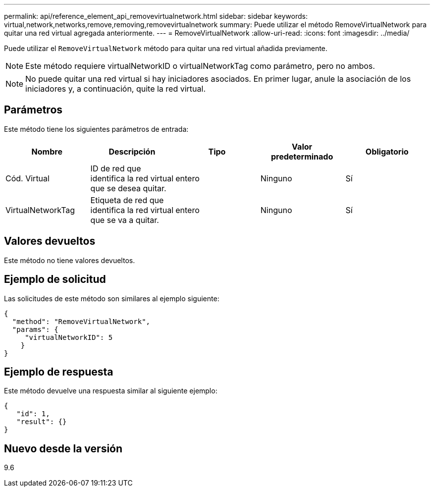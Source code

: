 ---
permalink: api/reference_element_api_removevirtualnetwork.html 
sidebar: sidebar 
keywords: virtual,network,networks,remove,removing,removevirtualnetwork 
summary: Puede utilizar el método RemoveVirtualNetwork para quitar una red virtual agregada anteriormente. 
---
= RemoveVirtualNetwork
:allow-uri-read: 
:icons: font
:imagesdir: ../media/


[role="lead"]
Puede utilizar el `RemoveVirtualNetwork` método para quitar una red virtual añadida previamente.


NOTE: Este método requiere virtualNetworkID o virtualNetworkTag como parámetro, pero no ambos.


NOTE: No puede quitar una red virtual si hay iniciadores asociados. En primer lugar, anule la asociación de los iniciadores y, a continuación, quite la red virtual.



== Parámetros

Este método tiene los siguientes parámetros de entrada:

|===
| Nombre | Descripción | Tipo | Valor predeterminado | Obligatorio 


 a| 
Cód. Virtual
 a| 
ID de red que identifica la red virtual que se desea quitar.
 a| 
entero
 a| 
Ninguno
 a| 
Sí



 a| 
VirtualNetworkTag
 a| 
Etiqueta de red que identifica la red virtual que se va a quitar.
 a| 
entero
 a| 
Ninguno
 a| 
Sí

|===


== Valores devueltos

Este método no tiene valores devueltos.



== Ejemplo de solicitud

Las solicitudes de este método son similares al ejemplo siguiente:

[listing]
----
{
  "method": "RemoveVirtualNetwork",
  "params": {
     "virtualNetworkID": 5
    }
}
----


== Ejemplo de respuesta

Este método devuelve una respuesta similar al siguiente ejemplo:

[listing]
----
{
   "id": 1,
   "result": {}
}
----


== Nuevo desde la versión

9.6
